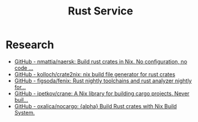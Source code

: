 #+TITLE: Rust Service

* Research
- [[https://github.com/nmattia/naersk][GitHub - nmattia/naersk: Build rust crates in Nix. No configuration, no code ...]]
- [[https://github.com/kolloch/crate2nix][GitHub - kolloch/crate2nix: nix build file generator for rust crates]]
- [[https://github.com/figsoda/fenix][GitHub - figsoda/fenix: Rust nightly toolchains and rust analyzer nightly for...]]
- [[https://github.com/ipetkov/crane][GitHub - ipetkov/crane: A Nix library for building cargo projects. Never buil...]]
- [[https://github.com/oxalica/nocargo][GitHub - oxalica/nocargo: {alpha} Build Rust crates with Nix Build System.]]
